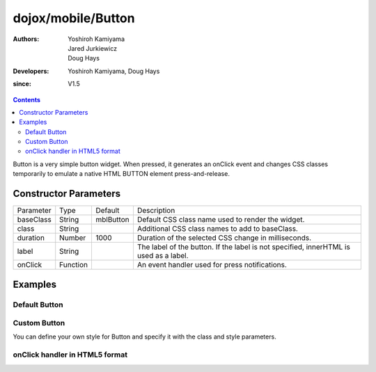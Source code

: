.. _dojox/mobile/Button:

===================
dojox/mobile/Button
===================

:Authors: Yoshiroh Kamiyama, Jared Jurkiewicz, Doug Hays
:Developers: Yoshiroh Kamiyama, Doug Hays
:since: V1.5

.. contents ::
    :depth: 2

Button is a very simple button widget.  When pressed, it generates an onClick event and changes CSS classes temporarily to emulate a native HTML BUTTON element press-and-release.


Constructor Parameters
======================

+--------------+----------+--------------+-----------------------------------------------------------------------------------------------------------+
|Parameter     |Type      |Default       |Description                                                                                                |
+--------------+----------+--------------+-----------------------------------------------------------------------------------------------------------+
|baseClass     |String    |mblButton     |Default CSS class name used to render the widget.                                                          |
+--------------+----------+--------------+-----------------------------------------------------------------------------------------------------------+
|class         |String    |              |Additional CSS class names to add to baseClass.                                                            |
+--------------+----------+--------------+-----------------------------------------------------------------------------------------------------------+
|duration      |Number    |1000          |Duration of the selected CSS change in milliseconds.                                                       |
+--------------+----------+--------------+-----------------------------------------------------------------------------------------------------------+
|label         |String    |              |The label of the button. If the label is not specified, innerHTML is used as a label.                      |
+--------------+----------+--------------+-----------------------------------------------------------------------------------------------------------+
|onClick       |Function  |              |An event handler used for press notifications.                                                             |
+--------------+----------+--------------+-----------------------------------------------------------------------------------------------------------+

Examples
========

Default Button
--------------

.. html ::

  <button data-dojo-type="dojox/mobile/Button">Default Button</button>

.. image :: DefaultMobileButton.png

Custom Button
-------------

You can define your own style for Button and specify it with the class and style parameters.

.. css ::

  .redButton {
    border-color: #cc3333;
    background-image: url(images/red-button-bg.png);
    background: -webkit-gradient(linear, left top, left bottom, from(#D3656D), to(#BC1320), color-stop(0.5, #C9404B), color-stop(0.5, #BC1421));
  }
  .redButtonSelected {
    background-image: url(images/red-button-sel-bg.png);
    background: -webkit-gradient(linear, left top, left bottom, from(#AF333C), to(#880E17), color-stop(0.5, #952B33), color-stop(0.5, #870F18));
  }

.. html ::

  <button data-dojo-type="dojox/mobile/Button" class="redButton" style="width:120px">Custom Button</button>

.. image :: Button-example2.png

onClick handler in HTML5 format
-------------------------------

.. html ::

  <button data-dojo-type="dojox/mobile/Button" data-dojo-props='label:"Click me!", onClick:function(e){ alert("button clicked");return true; }'></button>

.. image :: HTML5MobileButton.png
